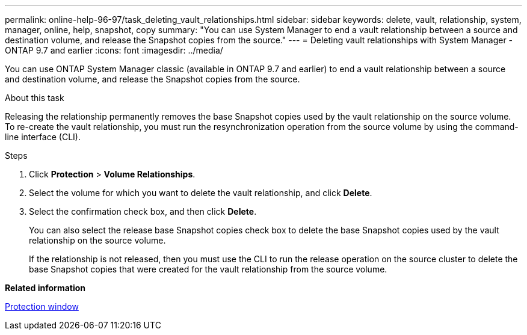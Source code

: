 ---
permalink: online-help-96-97/task_deleting_vault_relationships.html
sidebar: sidebar
keywords: delete, vault, relationship, system, manager, online, help, snapshot, copy
summary: "You can use System Manager to end a vault relationship between a source and destination volume, and release the Snapshot copies from the source."
---
= Deleting vault relationships with System Manager - ONTAP 9.7 and earlier
:icons: font
:imagesdir: ../media/

[.lead]
You can use ONTAP System Manager classic (available in ONTAP 9.7 and earlier) to end a vault relationship between a source and destination volume, and release the Snapshot copies from the source.

.About this task

Releasing the relationship permanently removes the base Snapshot copies used by the vault relationship on the source volume. To re-create the vault relationship, you must run the resynchronization operation from the source volume by using the command-line interface (CLI).

.Steps

. Click *Protection* > *Volume Relationships*.
. Select the volume for which you want to delete the vault relationship, and click *Delete*.
. Select the confirmation check box, and then click *Delete*.
+
You can also select the release base Snapshot copies check box to delete the base Snapshot copies used by the vault relationship on the source volume.
+
If the relationship is not released, then you must use the CLI to run the release operation on the source cluster to delete the base Snapshot copies that were created for the vault relationship from the source volume.

*Related information*

xref:reference_protection_window.adoc[Protection window]
